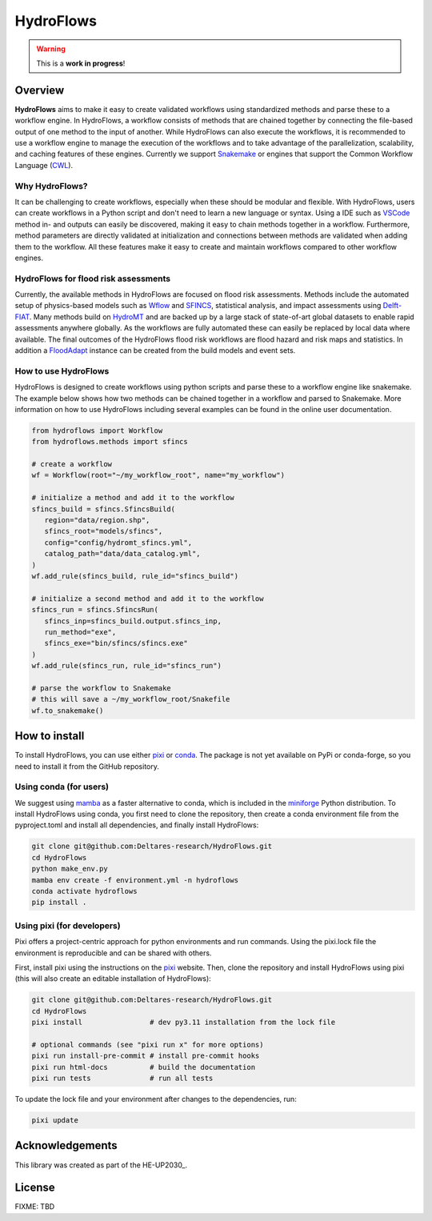 .. _readme:

==========
HydroFlows
==========

|status| |license|

.. |status| image:: https://www.repostatus.org/badges/latest/wip.svg
   :alt: Project Status: WIP – Initial development is in progress, but there has not yet been a stable, usable release suitable for the public.

.. |license| image:: https://img.shields.io/github/license/Deltares/hydromt?style=flat
    :alt: License
    :target: https://github.com/Deltares-research/HydroFlows/blob/main/LICENSE

.. warning::
   This is a **work in progress**!

Overview
========

**HydroFlows** aims to make it easy to create validated workflows using standardized methods and parse these to a workflow engine.
In HydroFlows, a workflow consists of methods that are chained together by connecting the file-based output of one method to the input of another.
While HydroFlows can also execute the workflows, it is recommended to use a workflow engine to manage the execution of the workflows
and to take advantage of the parallelization, scalability, and caching features of these engines.
Currently we support Snakemake_ or engines that support the Common Workflow Language (CWL_).

Why HydroFlows?
---------------

It can be challenging to create workflows, especially when these should be modular and flexible.
With HydroFlows, users can create workflows in a Python script and don't need to learn a new language or syntax.
Using a IDE such as VSCode_ method in- and outputs can easily be discovered, making it easy to chain methods together in a workflow.
Furthermore, method parameters are directly validated at initialization and connections between methods are validated when adding them to the workflow.
All these features make it easy to create and maintain workflows compared to other workflow engines.

HydroFlows for flood risk assessments
-------------------------------------

Currently, the available methods in HydroFlows are focused on flood risk assessments.
Methods include the automated setup of physics-based models such as Wflow_ and SFINCS_, statistical analysis, and impact assessments using Delft-FIAT_.
Many methods build on HydroMT_ and are backed up by a large stack of state-of-art global datasets to enable rapid assessments anywhere globally.
As the workflows are fully automated these can easily be replaced by local data  where available.
The final outcomes of the HydroFlows flood risk workflows are flood hazard and risk maps and statistics.
In addition a FloodAdapt_ instance can be created from the build models and event sets.

How to use HydroFlows
---------------------

HydroFlows is designed to create workflows using python scripts and parse these to a workflow engine like snakemake.
The example below shows how two methods can be chained together in a workflow and parsed to Snakemake.
More information on how to use HydroFlows including several examples can be found in the online user documentation.

.. code-block:: python

   from hydroflows import Workflow
   from hydroflows.methods import sfincs

   # create a workflow
   wf = Workflow(root="~/my_workflow_root", name="my_workflow")

   # initialize a method and add it to the workflow
   sfincs_build = sfincs.SfincsBuild(
      region="data/region.shp",
      sfincs_root="models/sfincs",
      config="config/hydromt_sfincs.yml",
      catalog_path="data/data_catalog.yml",
   )
   wf.add_rule(sfincs_build, rule_id="sfincs_build")

   # initialize a second method and add it to the workflow
   sfincs_run = sfincs.SfincsRun(
      sfincs_inp=sfincs_build.output.sfincs_inp,
      run_method="exe",
      sfincs_exe="bin/sfincs/sfincs.exe"
   )
   wf.add_rule(sfincs_run, rule_id="sfincs_run")

   # parse the workflow to Snakemake
   # this will save a ~/my_workflow_root/Snakefile
   wf.to_snakemake()


How to install
==============

To install HydroFlows, you can use either pixi_ or conda_.
The package is not yet available on PyPi or conda-forge, so you need to install it from the GitHub repository.

Using conda (for users)
-----------------------

We suggest using mamba_ as a faster alternative to conda, which is included in the miniforge_ Python distribution.
To install HydroFlows using conda, you first need to clone the repository,
then create a conda environment file from the pyproject.toml and install all dependencies,
and finally install HydroFlows:

.. code-block:: bash

   git clone git@github.com:Deltares-research/HydroFlows.git
   cd HydroFlows
   python make_env.py
   mamba env create -f environment.yml -n hydroflows
   conda activate hydroflows
   pip install .

Using pixi (for developers)
---------------------------

Pixi offers a project-centric approach for python environments and run commands.
Using the pixi.lock file the environment is reproducible and can be shared with others.

First, install pixi using the instructions on the pixi_ website.
Then, clone the repository and install HydroFlows using pixi (this will also create an editable installation of HydroFlows):

.. code-block:: bash

   git clone git@github.com:Deltares-research/HydroFlows.git
   cd HydroFlows
   pixi install                # dev py3.11 installation from the lock file

   # optional commands (see "pixi run x" for more options)
   pixi run install-pre-commit # install pre-commit hooks
   pixi run html-docs          # build the documentation
   pixi run tests              # run all tests


To update the lock file and your environment after changes to the dependencies, run:

.. code-block:: bash

   pixi update


Acknowledgements
================

This library was created as part of the HE-UP2030_.


License
=======

FIXME: TBD


.. _snakemake: https://snakemake.readthedocs.io/en/stable/
.. _CWL: https://www.commonwl.org/
.. _VSCode: https://code.visualstudio.com/
.. _Wflow: https://deltares.github.io/Wflow.jl/
.. _SFINCS: https://sfincs.readthedocs.org/
.. _Delft-FIAT: https://deltares.github.io/Delft-FIAT/
.. _HydroMT: https://deltares.github.io/hydromt/
.. _FloodAdapt: https://deltares-research.github.io/FloodAdapt/
.. _HE-UP2030 project: https://up2030-he.eu/
.. _pixi: https://pixi.sh/latest/
.. _mamba: https://mamba.readthedocs.io/en/latest/
.. _conda: https://docs.conda.io/en/latest/
.. _miniforge: https://conda-forge.org/download/
